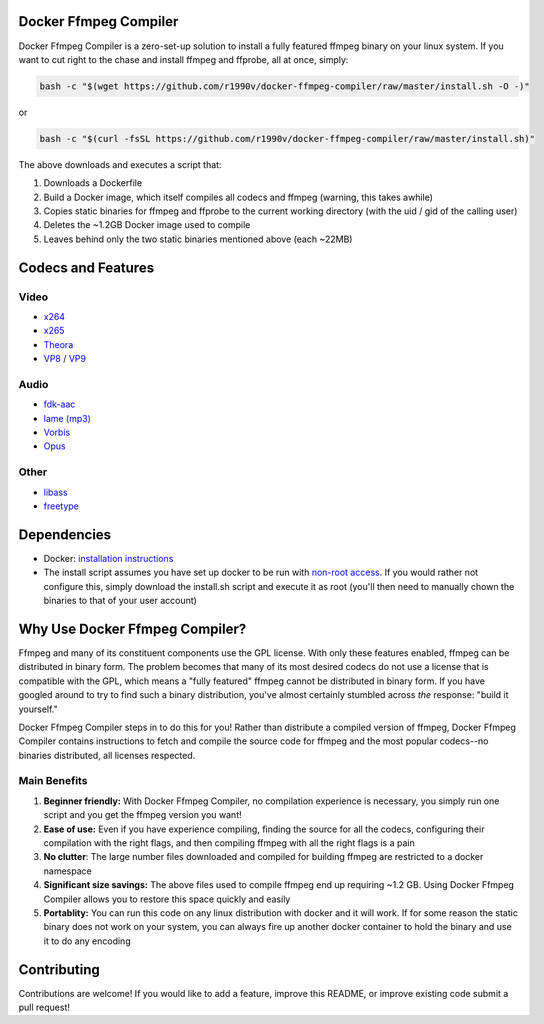 Docker Ffmpeg Compiler 
======================

Docker Ffmpeg Compiler is a zero-set-up solution to install a fully featured ffmpeg binary on your linux system.
If you want to cut right to the chase and install ffmpeg and ffprobe, all at once, simply:

.. code-block:: bash

    bash -c "$(wget https://github.com/r1990v/docker-ffmpeg-compiler/raw/master/install.sh -O -)"
    
or

.. code-block:: bash

    bash -c "$(curl -fsSL https://github.com/r1990v/docker-ffmpeg-compiler/raw/master/install.sh)"

The above downloads and executes a script that:

#. Downloads a Dockerfile 
#. Build a Docker image, which itself compiles all codecs and ffmpeg (warning, this takes awhile)
#. Copies static binaries for ffmpeg and ffprobe to the current working directory (with the uid / gid of the calling user)
#. Deletes the ~1.2GB Docker image used to compile
#. Leaves behind only the two static binaries mentioned above (each ~22MB)

Codecs and Features
===================

Video
-----

- `x264 <https://www.videolan.org/developers/x264.html>`_
- `x265 <http://x265.org/>`_
- `Theora <https://www.theora.org/>`_ 
- `VP8 <http://www.webmproject.org/>`_ / `VP9 <http://www.webmproject.org/vp9/>`_

Audio
-----
- `fdk-aac <https://github.com/mstorsjo/fdk-aac>`_
- `lame (mp3) <http://lame.sourceforge.net/>`_
- `Vorbis <http://www.vorbis.com/>`_
- `Opus <https://www.opus-codec.org/>`_
 
Other
-----

- `libass <https://github.com/libass/libass>`_
- `freetype <http://www.freetype.org/>`_

Dependencies
============

- Docker: `installation instructions <https://docs.docker.com/engine/installation/>`_
- The install script assumes you have set up docker to be run with `non-root access <https://docs.docker.com/install/linux/linux-postinstall/>`_. If you would rather not configure this, simply download the install.sh script and execute it as root (you'll then need to manually chown the binaries to that of your user account)

Why Use Docker Ffmpeg Compiler?
===============================

Ffmpeg and many of its constituent components use the GPL license. With only these features enabled, ffmpeg can be distributed in binary form.
The problem becomes that many of its most desired codecs do not use a license that is compatible with the GPL, which means a "fully featured" ffmpeg
cannot be distributed in binary form. If you have googled around to try to find such a binary distribution, you've almost certainly stumbled across 
*the* response: "build it yourself." 

Docker Ffmpeg Compiler steps in to do this for you! Rather than distribute a compiled version of ffmpeg, Docker Ffmpeg Compiler contains instructions
to fetch and compile the source code for ffmpeg and the most popular codecs--no binaries distributed, all licenses respected.

Main Benefits
-------------
 
#. **Beginner friendly:** With Docker Ffmpeg Compiler, no compilation experience is necessary, you simply run one script and you get the ffmpeg version you want! 
#. **Ease of use:** Even if you have experience compiling, finding the source for all the codecs, configuring their compilation with the right flags, and then compiling ffmpeg with all the right flags is a pain
#. **No clutter**: The large number files downloaded and compiled for building ffmpeg are restricted to a docker namespace
#. **Significant size savings:** The above files used to compile ffmpeg end up requiring ~1.2 GB. Using Docker Ffmpeg Compiler allows you to restore this space quickly and easily
#. **Portablity:** You can run this code on any linux distribution with docker and it will work. If for some reason the static binary does not work on your system, you can always fire up another docker container to hold the binary and use it to do any encoding


Contributing
============

Contributions are welcome! If you would like to add a feature, improve this README, or improve existing code submit a pull request!

